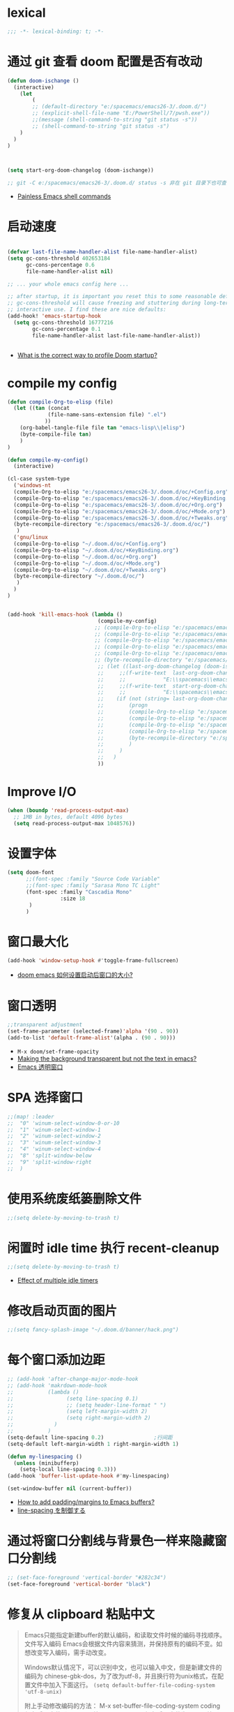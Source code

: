 
*  lexical
#+begin_src emacs-lisp
;;; -*- lexical-binding: t; -*-
#+end_src

* 通过 git 查看 doom 配置是否有改动

#+begin_src emacs-lisp
(defun doom-ischange ()
  (interactive)
    (let
        (
        ;; (default-directory "e:/spacemacs/emacs26-3/.doom.d/")
        ;; (explicit-shell-file-name "E:/PowerShell/7/pwsh.exe"))
        ;;(message (shell-command-to-string "git status -s"))
        ;; (shell-command-to-string "git status -s")
    )
  )
)

    

(setq start-org-doom-changelog (doom-ischange))

;; git -C e:/spacemacs/emacs26-3/.doom.d/ status -s 非在 git 目录下也可查看状态
#+end_src
- [[https://www.eigenbahn.com/2020/01/19/painless-emacs-shell-commands][Painless Emacs shell commands]]
  
* COMMENT 这个标题下代码块不会被编译到最后的 el 文件中
#+begin_src emacs-lisp
我不会被编译
#+end_src
* 启动速度
#+begin_src emacs-lisp

(defvar last-file-name-handler-alist file-name-handler-alist)
(setq gc-cons-threshold 402653184
      gc-cons-percentage 0.6
      file-name-handler-alist nil)

;; ... your whole emacs config here ...

;; after startup, it is important you reset this to some reasonable default. A large 
;; gc-cons-threshold will cause freezing and stuttering during long-term 
;; interactive use. I find these are nice defaults:
(add-hook! 'emacs-startup-hook
  (setq gc-cons-threshold 16777216
        gc-cons-percentage 0.1
        file-name-handler-alist last-file-name-handler-alist))


#+end_src
- [[https://github.com/hlissner/doom-emacs/issues/4498][What is the correct way to profile Doom startup?]]

* compile my config
#+begin_src emacs-lisp
(defun compile-Org-to-elisp (file)
  (let ((tan (concat
             (file-name-sans-extension file) ".el")
            ))
    (org-babel-tangle-file file tan "emacs-lisp\\|elisp")
    (byte-compile-file tan)
    )
)

(defun compile-my-config()
  (interactive)
  
(cl-case system-type
  ('windows-nt
  (compile-Org-to-elisp "e:/spacemacs/emacs26-3/.doom.d/oc/+Config.org")
  (compile-Org-to-elisp "e:/spacemacs/emacs26-3/.doom.d/oc/+KeyBinding.org")
  (compile-Org-to-elisp "e:/spacemacs/emacs26-3/.doom.d/oc/+Org.org")
  (compile-Org-to-elisp "e:/spacemacs/emacs26-3/.doom.d/oc/+Mode.org")
  (compile-Org-to-elisp "e:/spacemacs/emacs26-3/.doom.d/oc/+Tweaks.org")
  (byte-recompile-directory "e:/spacemacs/emacs26-3/.doom.d/oc/")
   )
  ('gnu/linux
  (compile-Org-to-elisp "~/.doom.d/oc/+Config.org")
  (compile-Org-to-elisp "~/.doom.d/oc/+KeyBinding.org")
  (compile-Org-to-elisp "~/.doom.d/oc/+Org.org")
  (compile-Org-to-elisp "~/.doom.d/oc/+Mode.org")
  (compile-Org-to-elisp "~/.doom.d/oc/+Tweaks.org")
  (byte-recompile-directory "~/.doom.d/oc/")
   )
  )
)


(add-hook 'kill-emacs-hook (lambda ()
                             (compile-my-config)
                            ;; (compile-Org-to-elisp "e:/spacemacs/emacs26-3/.doom.d/oc/+Config.org")
                            ;; (compile-Org-to-elisp "e:/spacemacs/emacs26-3/.doom.d/oc/+KeyBinding.org")
                            ;; (compile-Org-to-elisp "e:/spacemacs/emacs26-3/.doom.d/oc/+Org.org")
                            ;; (compile-Org-to-elisp "e:/spacemacs/emacs26-3/.doom.d/oc/+Mode.org")
                            ;; (compile-Org-to-elisp "e:/spacemacs/emacs26-3/.doom.d/oc/+Tweaks.org")
                            ;; (byte-recompile-directory "e:/spacemacs/emacs26-3/.doom.d/oc/")
                             ;; (let ((last-org-doom-changelog (doom-ischange)))
                             ;;     ;;(f-write-text  last-org-doom-changelog 'utf-8
                             ;;     ;;            "E:\\spacemacs\\emacs26-3\\.doom.d\\t.txt")
                             ;;     ;;(f-write-text  start-org-doom-changelog 'utf-8
                             ;;     ;;            "E:\\spacemacs\\emacs26-3\\.doom.d\\s.txt")
                             ;;    (if (not (string= last-org-doom-changelog start-org-doom-changelog))
                             ;;        (progn
                             ;;        (compile-Org-to-elisp "e:/spacemacs/emacs26-3/.doom.d/oc/toOrg.org")
                             ;;        (compile-Org-to-elisp "e:/spacemacs/emacs26-3/.doom.d/oc/keybinding.org")
                             ;;        (compile-Org-to-elisp "e:/spacemacs/emacs26-3/.doom.d/oc/OrgConfig.org")
                             ;;        (compile-Org-to-elisp "e:/spacemacs/emacs26-3/.doom.d/oc/Mode.org")
                             ;;        (byte-recompile-directory "e:/spacemacs/emacs26-3/.doom.d/oc/")
                             ;;        )
                             ;;     )
                             ;;   )
                             ))
#+end_src

* Improve I/O

#+begin_src emacs-lisp
(when (boundp 'read-process-output-max)
  ;; 1MB in bytes, default 4096 bytes
  (setq read-process-output-max 1048576))
#+end_src

* 设置字体

#+begin_src emacs-lisp
(setq doom-font
      ;;(font-spec :family "Source Code Variable"
      ;;(font-spec :family "Sarasa Mono TC Light"
      (font-spec :family "Cascadia Mono"
                 :size 18
       )
      )
#+end_src
* 窗口最大化

#+begin_src emacs-lisp
(add-hook 'window-setup-hook #'toggle-frame-fullscreen)
#+end_src
- [[https://emacs-china.org/t/doom-emacs/10434][doom emacs 如何设置启动后窗口的大小?]]

* 窗口透明

#+begin_src emacs-lisp
 ;;transparent adjustment
 (set-frame-parameter (selected-frame)'alpha '(90 . 90))
 (add-to-list 'default-frame-alist'(alpha . (90 . 90)))
#+end_src
- =M-x doom/set-frame-opacity=
- [[https://www.reddit.com/r/emacs/comments/8oongp/making_the_background_transparent_but_not_the/][Making the background transparent but not the text in emacs?]]
- [[https://emacs-china.org/t/topic/2405][Emacs 透明窗口]]

* SPA 选择窗口

#+begin_src emacs-lisp
;;(map! :leader
;;  "0" 'winum-select-window-0-or-10
;;  "1" 'winum-select-window-1
;;  "2" 'winum-select-window-2
;;  "3" 'winum-select-window-3
;;  "4" 'winum-select-window-4
;;  "8" 'split-window-below
;;  "9" 'split-window-right
;;  )
#+end_src

* 使用系统废纸篓删除文件

#+begin_src emacs-lisp
;;(setq delete-by-moving-to-trash t)
#+end_src

* 闲置时 idle time 执行 recent-cleanup

#+begin_src emacs-lisp
;;(setq delete-by-moving-to-trash t)
#+end_src
- [[https://emacs.stackexchange.com/questions/22692/effect-of-multiple-idle-timers][Effect of multiple idle timers]]

* 修改启动页面的图片
#+begin_src emacs-lisp
;;(setq fancy-splash-image "~/.doom.d/banner/hack.png")
#+end_src

* 每个窗口添加边距
#+begin_src emacs-lisp
;; (add-hook 'after-change-major-mode-hook
;; (add-hook 'makrdown-mode-hook
;;           (lambda ()
;;                 (setq line-spacing 0.1)
;;                 ;; (setq header-line-format " ")
;;                 (setq left-margin-width 2)
;;                 (setq right-margin-width 2)
;;             )
;;           )
(setq-default line-spacing 0.2)                ;行间距
(setq-default left-margin-width 1 right-margin-width 1)

(defun my-linespacing ()
  (unless (minibufferp)
    (setq-local line-spacing 0.3)))
(add-hook 'buffer-list-update-hook #'my-linespacing)

(set-window-buffer nil (current-buffer))
#+end_src
- [[https://github.com/hlissner/doom-emacs/issues/567][ How to add padding/margins to Emacs buffers?]]
- [[https://pxaka.tokyo/blog/2019/emacs-buffer-list-update-hook/][line-spacing を制御する]]

* 通过将窗口分割线与背景色一样来隐藏窗口分割线
#+begin_src emacs-lisp
;; (set-face-foreground 'vertical-border "#282c34")
(set-face-foreground 'vertical-border "black")
#+end_src

*  修复从 clipboard 粘贴中文
#+begin_quote
Emacs只能指定新建buffer的默认编码，和读取文件时候的编码寻找顺序。文件写入编码 Emacs会根据文件内容来猜测，并保持原有的编码不变。如想改变写入编码，需手动改变。

Windows默认情况下，可以识别中文，也可以输入中文，但是新建文件的编码为 chinese-gbk-dos，为了改为utf-8，并且换行符为unix格式，在配置文件中加入下面这行。
=(setq default-buffer-file-coding-system 'utf-8-unix)=

附上手动修改编码的方法：
M-x set-buffer-file-coding-system coding 保存后，文件即是coding编码
C-x f coding 保存后，文件为coding编码
C-x r coding 以coding编码重新读取文件
C-x c coding 以coding编码执行接下去输入的命令，如 C-x c utf-8 C-x C-f a.txt 用utf-8编码打开a.txt文件
#+end_quote

#+begin_src emacs-lisp
;; 修复从 clipboard 粘贴中文为 \324 
(if (eq system-type 'windows-nt)
    (progn
      (set-clipboard-coding-system 'utf-16-le)
      (set-selection-coding-system 'utf-16-le))
  (set-selection-coding-system 'utf-8))
(prefer-coding-system 'utf-8-unix)
;;将utf-8放到编码顺序表的最开始，即先从utf-8开始识别编码，此命令可以多次使用，后指定的编码先探测

(set-language-environment "UTF-8")
(set-default-coding-systems 'utf-8-unix)
(set-terminal-coding-system 'utf-8-unix)
(set-keyboard-coding-system 'utf-8-unix)
(setq locale-coding-system 'utf-8-unix)
;; Treat clipboard input as UTF-8 string first; compound text next, etc.
(when (display-graphic-p)
  (setq x-select-request-type '(UTF8_STRING COMPOUND_TEXT TEXT STRING))) 

;; (set-buffer-file-coding-system 'utf-8-unix)
;;指定当前buffer的写入编码，只对当前buffer有效，即此命令写在配置文件中无效，只能通过M-x来执行
;; (setq default-buffer-file-coding-system 'utf-8-unix)
;;指定新建buffer的默认编码为utf-8-unix，换行符为unix的方式

                        
#+end_src
- [[https://emacs.stackexchange.com/questions/22727/pasting-text-from-clipboard-why-m-instead-of-linebreaks][Pasting Text from Clipboard - why ^M instead of linebreaks?]]
